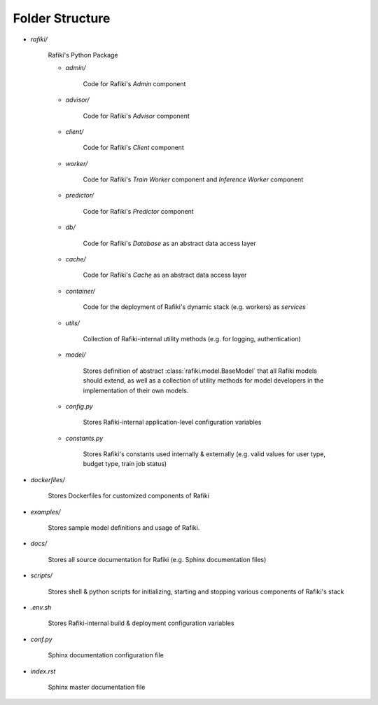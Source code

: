 .. _`folder-structure`:

Folder Structure
====================================================================

- `rafiki/`

    Rafiki's Python Package 

    - `admin/`

        Code for Rafiki's `Admin` component

    - `advisor/`

        Code for Rafiki's `Advisor` component

    - `client/`

        Code for Rafiki's `Client` component

        .. seealso:: :class:`rafiki.client.Client`

    - `worker/`

        Code for Rafiki's `Train Worker` component and `Inference Worker` component
    
    - `predictor/`

        Code for Rafiki's `Predictor` component

    - `db/`

        Code for Rafiki's *Database* as an abstract data access layer

    - `cache/`

        Code for Rafiki's *Cache* as an abstract data access layer

    - `container/`

        Code for the deployment of Rafiki's dynamic stack (e.g. workers) as *services*

    - `utils/`

        Collection of Rafiki-internal utility methods (e.g. for logging, authentication)

    - `model/`

        Stores definition of abstract :class:`rafiki.model.BaseModel` that all Rafiki models should extend,
        as well as a collection of utility methods for model developers in the implementation of their own models.
    
    - `config.py`

        Stores Rafiki-internal application-level configuration variables

    - `constants.py`

        Stores Rafiki's constants used internally & externally (e.g. valid values for user type, budget type, train job status)

- `dockerfiles/`
    
    Stores Dockerfiles for customized components of Rafiki 

- `examples/`
    
    Stores sample model definitions and usage of Rafiki.

- `docs/`

    Stores all source documentation for Rafiki (e.g. Sphinx documentation files)

- `scripts/`

    Stores shell & python scripts for initializing, starting and stopping various components of Rafiki's stack

- `.env.sh`

    Stores Rafiki-internal build & deployment configuration variables 

- `conf.py`

    Sphinx documentation configuration file
    
- `index.rst`

    Sphinx master documentation file

